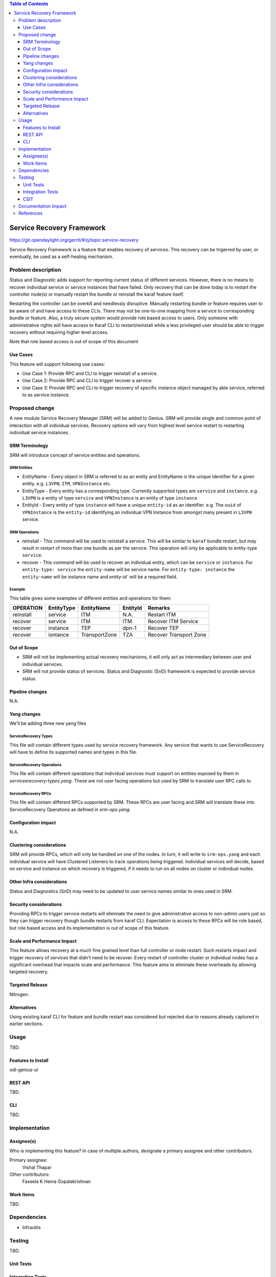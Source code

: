 
.. contents:: Table of Contents
      :depth: 3

==========================
Service Recovery Framework
==========================

https://git.opendaylight.org/gerrit/#/q/topic:service-recovery

Service Recovery Framework is a feature that enables recovery of services. This recovery
can be trigerred by user, or eventually, be used as a self-healing mechanism.


Problem description
===================

Status and Diagnostic adds support for reporting current status of different services.
However, there is no means to recover individual service or service instances that have
failed. Only recovery that can be done today is to restart the controller node(s) or
manually restart the bundle or reinstall the karaf feature itself.

Restarting the controller can be overkill and needlessly disruptive. Manually restarting bundle or
feature requires user to be aware of and have access to these CLIs. There may not be one-to-one
mapping from a service to corresponding bundle or feature. Also, a truly secure system
would provide role based access to users. Only someone with administrative rights will have
access to Karaf CLI to restart/reinstall while a less privileged user should be able to trigger
recovery without requiring higher level access.

Note that role based access is out of scope of this document


Use Cases
---------

This feature will support following use cases:

* Use Case 1: Provide RPC and CLI to trigger reinstall of a service.
* Use Case 2: Provide RPC and CLI to trigger recover a service.
* Use Case 3: Provide RPC and CLI to trigger recovery of specific instance object managed by able
  service, referred to as service instance.

Proposed change
===============

A new module Service Recovery Manager (SRM) will be added to Genius. SRM will provide single and
common point of interaction with all individual services. Recovery options will vary from highest
level service restart to restarting individual service instances.

SRM Terminology
---------------

SRM will introduce concept of service entities and operations.

SRM Entities
^^^^^^^^^^^^

* EntityName - Every object in SRM is referred to as an entity and EntityName is the
  unique identifier for a given entity. e.g. ``L3VPN``, ``ITM``, ``VPNInstance`` etc.
* EntityType - Every entity has a corresponding type. Currently supported types are
  ``service`` and ``instance``. e.g. ``L3VPN`` is a entity of type ``service`` and ``VPNInstance``
  is an entity of type ``instance``
* EntityId - Every entity of type ``instance`` will have a unique ``entity-id`` as an
  identifier. e.g. The ``uuid`` of ``VPNInstance`` is the ``entity-id`` identifying an
  individual VPN Instance from amongst many present in ``L3VPN`` service.

SRM Operations
^^^^^^^^^^^^^^

* reinstall - This command will be used to reinstall a service. This will be similar to
  ``karaf`` bundle restart, but may result in restart of more than one bundle as per the
  service. This operation will only be applicable to entity-type ``service``.
* recover - This command will be used to recover an individual entity, which can be ``service``
  or ``instance``. For ``entity-type: service`` the ``entity-name`` will be service name.
  For ``entity-type: instance`` the ``entity-name`` will be instance name and `entity-id`` will
  be a required field.

Example
^^^^^^^

This table gives some examples of different entities and operations for them:

+-----------+------------+------------------+----------------+---------------------------+
| OPERATION | EntityType |    EntityName    |   EntityId     |         Remarks           |
+===========+============+==================+================+===========================+
| reinstall | service    | ITM              | N.A.           | Restart ITM               |
+-----------+------------+------------------+----------------+---------------------------+
| recover   | service    | ITM              | ITM            | Recover ITM Service       |
+-----------+------------+------------------+----------------+---------------------------+
| recover   | instance   | TEP              | dpn-1          | Recover TEP               |
+-----------+------------+------------------+----------------+---------------------------+
| recover   | isntance   | TransportZone    | TZA            | Recover Transport Zone    |
+-----------+------------+------------------+----------------+---------------------------+

Out of Scope
------------

* SRM will not be implementing actual recovery mechanisms, it will only act as intermediary between user and
  individual services.
* SRM will not provide status of services. Status and Diagnostic (SnD) framework is expected to provide
  service status.

Pipeline changes
----------------
N.A.

Yang changes
------------
We'll be adding three new yang files

ServiceRecovery Types
^^^^^^^^^^^^^^^^^^^^^
This file will contain different types used by service recovery framework. Any service that wants
to use ServiceRecovery will have to define its supported names and types in this file.


.. code-block:: none
   :caption: srm-types.yang

    module srm-types {
        namespace "urn:opendaylight:genius:srm:types";
        prefix "srmtypes";

        revision "2017-05-31" {
            description "ODL Services Recovery Manager Types Module";
        }

        /* Entity TYPEs */

        identity entity-type-base {
            description "Base identity for all srm entity types";
        }
        identity entity-type-service {
            description "SRM Entity type service";
            base entity-type-base;
        }
        identity entity-type-instance {
            description "SRM Entity type instance";
            base entity-type-base;
        }


        /* Entity NAMEs */

        /* Entity Type SERVICE names */
        identity entity-name-base {
            description "Base identity for all srm entity names";
        }
        identity genius-ifm {
            description "SRM Entity name for IFM service";
            base entity-type-base;
        }
        identity genius-itm {
            description "SRM Entity name for ITM service";
            base entity-type-base;
        }
        identity netvirt-vpn {
            description "SRM Entity name for VPN service";
            base entity-type-base;
        }
        identity netvirt-elan {
            description "SRM Entity name for elan service";
            base entity-type-base;
        }
        identity ofplugin {
            description "SRM Entity name for openflowplugin service";
            base entity-type-base;
        }


        /* Entity Type INSTANCE Names */

        /* Entity types supported by GENIUS */
        identity genius-itm-tep {
            description "SRM Entity name for ITM's tep instance";
            base entity-type-base;
        }
        identity genius-itm-tz {
            description "SRM Entity name for ITM's transportzone instance";
            base entity-type-base;
        }

        identity genius-ifm-interface {
            description "SRM Entity name for IFM's interface instance";
            base entity-type-base;
        }

        /* Entity types supported by NETVIRT */
        identity netvirt-vpninstance {
            description "SRM Entity name for VPN instance";
            base entity-type-base;
        }

        identity netvirt-elaninstance {
            description "SRM Entity name for ELAN instance";
            base entity-type-base;
        }


        /* Service operations */
        identity service-op-base {
            description "Base identity for all srm operations";
        }
        identity service-op-restart {
            description "Restart a service";
            base service-op-base;
        }
        identity service-op-recover {
            description "Recover a service or instance";
            base service-op-recover;
        }

    }

ServiceRecovery Operations
^^^^^^^^^^^^^^^^^^^^^^^^^^
This file will contain different operations that individual services must support on entities
exposed by them in `servicesrecovery-types.yang`. These are not user facing operations but
used by SRM to translate user RPC calls to

.. code-block:: none
   :caption: srm-ops.yang

    module srm-ops {
        namespace "urn:opendaylight:genius:srm:ops";
        prefix "srmops";

        import srm-types {
            prefix srmtype;
        }

        revision "2017-05-31" {
            description "ODL Services Recovery Manager Operations Model";
        }

        /* Operations  */

        container service-ops {
            config false;
            list services {
                key service-name
                leaf service-name {
                    type identityref {
                        base srmtype:entity-name-base
                    }
                }
                list operations {
                    key entity-name;
                    leaf entity-name {
                        type identityref {
                            base srmtype:entity-name-base;
                        }
                    }
                    leaf entity-type {
                        type identityref {
                            base srmtype:entity-type-base;
                            mandatory true;
                        }
                    }
                    leaf entity-id {
                        description "Optional when entity-type is service. Actual
                                     id depends on entity-type and entity-name"
                        type string;
                    }
                    leaf trigger-operation {
                        type identityref {
                            base srmtypes:service-op;
                            mandatory true;
                        }
                    }
                }
            }
        }

    }

ServiceRecovery RPCs
^^^^^^^^^^^^^^^^^^^^
This file will contain different RPCs supported by SRM. These RPCs are user facing
and SRM will translate these into ServiceRecovery Operations as defined in `srm-ops.yang`.

.. code-block:: none
   :caption: srm-rpcs.yang

    module srm-rpcs {
        namespace "urn:opendaylight:genius:srm:rpcs";
        prefix "srmrpcs";

        import srm-types {
            prefix srmtype;
        }

        revision "2017-05-31" {
            description "ODL Services Recovery Manager Rpcs Module";
        }

        /* RPCs */

        rpc reinstall {
            description "Reinstall a given service";
            input {
                leaf entity-name {
                    type identityref {
                        base srmtype:entity-name-base;
                        mandatory true;
                    }
                }
                leaf entity-type {
                    description "Currently supported entity-types:
                                    service";
                    type identityref {
                        base srmtype:entity-type-base;
                        mandatory false;
                    }
                }
            }
            output {
                leaf successful {
                    type boolean;
                }
                leaf message {
                    type string;
                }
            }
        }


        rpc recover {
            description "Recover a given service or instance";
            input {
                leaf entity-name {
                    type identityref {
                        base srmtype:entity-name-base;
                        mandatory true;
                    }
                }
                leaf entity-type {
                    description "Currently supported entity-types:
                                    service, instance";
                    type identityref {
                        base srmtype:entity-type-base;
                        mandatory true;
                    }
                }
                leaf entity-id {
                    description "Optional when entity-type is service. Actual
                                 id depends on entity-type and entity-name"
                    type string;
                    mandatory false;
                }
            }
            output {
                leaf response {
                    type identityref {
                        base rpc-result-base;
                        mandatory true;
                    }
                }
                leaf message {
                    type string;
                    mandatory false;
                }
            }
        }

        /* RPC RESULTs */

        identity rpc-result-base {
            description "Base identity for all SRM RPC Results";
        }
        identity rpc-success {
            description "RPC result successful";
            base rpc-result-base;
        }
        identity rpc-fail-op-not-supported {
            description "RPC failed:
                            operation not supported for given parameters";
            base rpc-result-base;
        }
        identity rpc-fail-entity-type {
            description "RPC failed:
                            invalid entity type";
            base rpc-result-base;
        }
        identity rpc-fail-entity-name {
            description "RPC failed:
                            invalid entity name";
            base rpc-result-base;
        }
        identity rpc-fail-entity-id {
            description "RPC failed:
                            invalid entity id";
            base rpc-result-base;
        }
        identity rpc-fail-unknown {
            description "RPC failed:
                            reason not known, check message string for details";
            base rpc-result-base;
        }
    }

Configuration impact
---------------------
N.A.

Clustering considerations
-------------------------
SRM will provide RPCs, which will only be handled on one of the nodes. In turn, it will
write to ``srm-ops.yang`` and each individual service will have Clustered
Listeners to track operations being triggered. Individual services will decide, based
on service and instance on which recovery is triggered, if it needs to run on all nodes
on cluster or individual nodes.

Other Infra considerations
--------------------------
Status and Diagnostics (SnD) may need to be updated to user service names similar to ones
used in SRM.

Security considerations
-----------------------
Providing RPCs to trigger service restarts will eliminate the need to give administrative
access to non-admin users just so they can trigger recovery though bundle restarts from
karaf CLI. Expectation is access to these RPCs will be role based, but role based access
and its implementation is out of scope of this feature.

Scale and Performance Impact
----------------------------
This feature allows recovery at a much fine grained level than full controller or node
restart. Such restarts impact and trigger recovery of services that didn't need to be
recover. Every restart of controller cluster or individual nodes has a significant overhead
that impacts scale and performance. This feature aims to eliminate these overheads by
allowing targeted recovery.

Targeted Release
-----------------

Nitrogen.

Alternatives
------------

Using existing karaf CLI for feature and bundle restart was considered but rejected
due to reasons already captured in earlier sections.

Usage
=====

TBD.

Features to Install
-------------------

odl-genius-ui

REST API
--------

TBD.

CLI
---

TBD.


Implementation
==============

Assignee(s)
-----------
Who is implementing this feature? In case of multiple authors, designate a
primary assignee and other contributors.

Primary assignee:
  Vishal Thapar

Other contributors:
  Faseela K
  Hema Gopalakrishnan


Work Items
----------

TBD.

Dependencies
============

* Infrautils

Testing
=======

TBD.

Unit Tests
----------

Integration Tests
-----------------

CSIT
----

Documentation Impact
====================

This will require changes to User Guide based on information provided in Usage section.

References
==========

[1] Genius Nitrogen Release Plan https://wiki.opendaylight.org/view/Genius:Nitrogen_Release_Plan

[2] https://specs.openstack.org/openstack/nova-specs/specs/kilo/template.html

.. note::

  This template was derived from [2], and has been modified to support our project.

  This work is licensed under a Creative Commons Attribution 3.0 Unported License.
  http://creativecommons.org/licenses/by/3.0/legalcode
